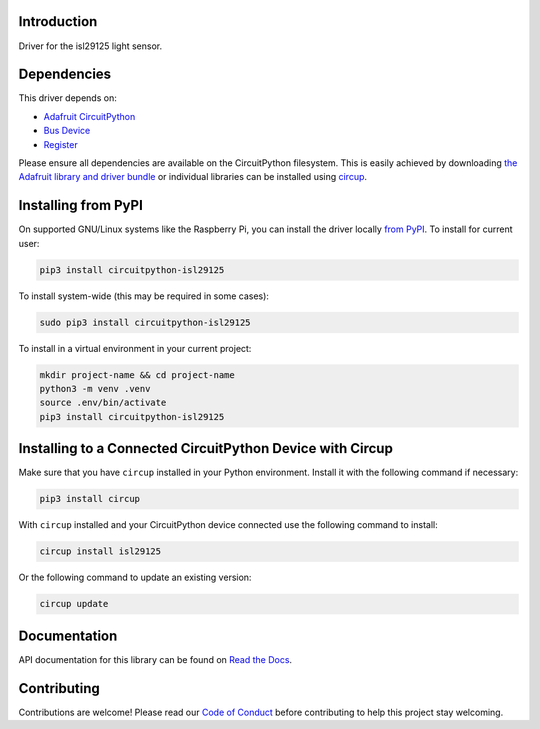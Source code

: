 Introduction
============


.. image:: https://readthedocs.org/projects/circuitpython-isl29125/badge/?version=latest
    :target: https://circuitpython-isl29125.readthedocs.io/
    :alt: Documentation Status


.. image:: https://github.com/jposada202020/CircuitPython_isl29125/workflows/Build%20CI/badge.svg
    :target: https://github.com/jposada202020/CircuitPython_isl29125/actions
    :alt: Build Status


.. image:: https://img.shields.io/badge/code%20style-black-000000.svg
    :target: https://github.com/psf/black
    :alt: Code Style: Black

Driver for the isl29125 light sensor.

Dependencies
=============
This driver depends on:

* `Adafruit CircuitPython <https://github.com/adafruit/circuitpython>`_
* `Bus Device <https://github.com/adafruit/Adafruit_CircuitPython_BusDevice>`_
* `Register <https://github.com/adafruit/Adafruit_CircuitPython_Register>`_

Please ensure all dependencies are available on the CircuitPython filesystem.
This is easily achieved by downloading
`the Adafruit library and driver bundle <https://circuitpython.org/libraries>`_
or individual libraries can be installed using
`circup <https://github.com/adafruit/circup>`_.

Installing from PyPI
=====================

On supported GNU/Linux systems like the Raspberry Pi, you can install the driver locally `from
PyPI <https://pypi.org/project/circuitpython-isl29125/>`_.
To install for current user:

.. code-block:: shell

    pip3 install circuitpython-isl29125

To install system-wide (this may be required in some cases):

.. code-block:: shell

    sudo pip3 install circuitpython-isl29125

To install in a virtual environment in your current project:

.. code-block:: shell

    mkdir project-name && cd project-name
    python3 -m venv .venv
    source .env/bin/activate
    pip3 install circuitpython-isl29125

Installing to a Connected CircuitPython Device with Circup
==========================================================

Make sure that you have ``circup`` installed in your Python environment.
Install it with the following command if necessary:

.. code-block:: shell

    pip3 install circup

With ``circup`` installed and your CircuitPython device connected use the
following command to install:

.. code-block:: shell

    circup install isl29125

Or the following command to update an existing version:

.. code-block:: shell

    circup update


Documentation
=============
API documentation for this library can be found on `Read the Docs <https://circuitpython-isl29125.readthedocs.io/>`_.

Contributing
============

Contributions are welcome! Please read our `Code of Conduct
<https://github.com/jposada202020/CircuitPython_isl29125/blob/HEAD/CODE_OF_CONDUCT.md>`_
before contributing to help this project stay welcoming.
